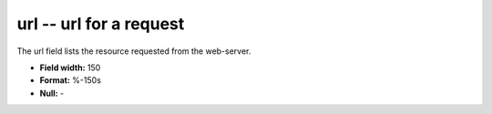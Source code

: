 .. _Rtwebtrack0.1-url_attributes:

**url** -- url for a request
----------------------------

The url field lists the resource requested from the
web-server.

* **Field width:** 150
* **Format:** %-150s
* **Null:** -
